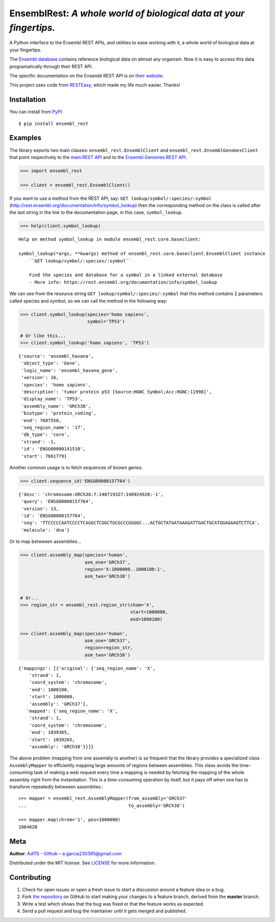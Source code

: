 EnsemblRest: *A whole world of biological data at your fingertips.*
===================================================================

.. image:: https://img.shields.io/badge/Say%20Thanks-!-1EAEDB.svg
    :target: https://saythanks.io/to/Ad115

A Python interface to the Ensembl REST APIs, and utilities to ease working with
it, a whole world of biological data at your fingertips.

The `Ensembl database <https://www.ensembl.org/index.html>`__ contains
reference biological data on almost any organism. Now it is easy to
access this data programatically through their REST API.

The specific documentation on the Ensembl REST API is on `their
website <https://rest.ensembl.org/>`__.

This project uses code from `RESTEasy <https://github.com/rapidstack/RESTEasy>`__,
which made my life much easier. Thanks!



Installation
------------

You can install from `PyPI <https://pypi.org/project/ensembl-rest/>`_::

    $ pip install ensembl_rest


Examples
--------

The library exports two main classes: ``ensembl_rest.EnsemblClient`` and
``ensembl_rest.EnsemblGenomesClient`` that point respectively to the `main
REST API <http://rest.ensembl.org/>`__ and to the `Ensembl Genomes REST
API <http://rest.ensemblgenomes.org/>`__.

.. code-block:: python

    >>> import ensembl_rest
    
    >>> client = ensembl_rest.EnsemblClient()

If you want to use a method from the REST API, say:
``GET lookup/symbol/:species/:symbol`` 
(http://rest.ensembl.org/documentation/info/symbol\_lookup)
then the corresponding method on the class is called after the last
string in the link to the documentation page, in this case, ``symbol_lookup``.

.. code-block:: python

    >>> help(client.symbol_lookup)


::

    Help on method symbol_lookup in module ensembl_rest.core.baseclient:
    
    symbol_lookup(*args, **kwargs) method of ensembl_rest.core.baseclient.EnsemblClient instance
        ``GET lookup/symbol/:species/:symbol``
        
        Find the species and database for a symbol in a linked external database
        - More info: https://rest.ensembl.org/documentation/info/symbol_lookup
    


We can see from the resource string
``GET lookup/symbol/:species/:symbol`` that this method contains 2
parameters called species and symbol, so we can call the method in the
following way:

.. code-block:: python

    >>> client.symbol_lookup(species='homo sapiens',
                             symbol='TP53')
    
    # Or like this...
    >>> client.symbol_lookup('homo sapiens', 'TP53')


::

    {'source': 'ensembl_havana',
     'object_type': 'Gene',
     'logic_name': 'ensembl_havana_gene',
     'version': 16,
     'species': 'homo sapiens',
     'description': 'tumor protein p53 [Source:HGNC Symbol;Acc:HGNC:11998]',
     'display_name': 'TP53',
     'assembly_name': 'GRCh38',
     'biotype': 'protein_coding',
     'end': 7687550,
     'seq_region_name': '17',
     'db_type': 'core',
     'strand': -1,
     'id': 'ENSG00000141510',
     'start': 7661779}



Another common usage is to fetch sequences of known genes:

.. code-block:: python

    >>> client.sequence_id('ENSG00000157764')


::

    {'desc': 'chromosome:GRCh38:7:140719327:140924928:-1',
     'query': 'ENSG00000157764',
     'version': 13,
     'id': 'ENSG00000157764',
     'seq': 'TTCCCCCAATCCCCTCAGGCTCGGCTGCGCCCGGGGC...ACTGCTATAATAAAGATTGACTGCATGGAGAAGTCTTCA',
     'molecule': 'dna'}



Or to map betweeen assemblies...

.. code-block:: python

    >>> client.assembly_map(species='human',
                            asm_one='GRCh37',
                            region='X:1000000..1000100:1',
                            asm_two='GRCh38')
    
    
    # Or...
    >>> region_str = ensembl_rest.region_str(chom='X',
                                             start=1000000,
                                             end=1000100)
    
    >>> client.assembly_map(species='human',
                            asm_one='GRCh37',
                            region=region_str,
                            asm_two='GRCh38')

::

    {'mappings': [{'original': {'seq_region_name': 'X',
        'strand': 1,
        'coord_system': 'chromosome',
        'end': 1000100,
        'start': 1000000,
        'assembly': 'GRCh37'},
       'mapped': {'seq_region_name': 'X',
        'strand': 1,
        'coord_system': 'chromosome',
        'end': 1039365,
        'start': 1039265,
        'assembly': 'GRCh38'}}]}


The above problem (mapping from one assembly to another) is so frequent that 
the library provides a specialized class ``AssemblyMapper`` to efficiently
mapping large amounts of regions between assemblies. This class avoids the 
time-consuming task of making a web request every time a mapping is needed by 
fetching the mapping of the whole assembly right from the instantiation. This 
is a time-consuming operation by itself, but it pays off when one has to 
transform repeatedly betweeen assemblies.::


        >>> mapper = ensembl_rest.AssemblyMapper(from_assembly='GRCh37'
        ...                                      to_assembly='GRCh38')
        
        >>> mapper.map(chrom='1', pos=1000000)
        1064620

        
        
Meta
----

**Author**: `Ad115 <https://agargar.wordpress.com/>`_ -
`Github <https://github.com/Ad115/>`_ – a.garcia230395@gmail.com

Distributed under the MIT license. See
`LICENSE <https://github.com/Ad115/PyEnsembl/blob/master/LICENSE>`_
for more information.

Contributing
------------

1. Check for open issues or open a fresh issue to start a discussion
   around a feature idea or a bug.
2. Fork `the repository <https://github.com/Ad115/EnsemblRest/>`_
   on GitHub to start making your changes to a feature branch, derived
   from the **master** branch.
3. Write a test which shows that the bug was fixed or that the feature
   works as expected.
4. Send a pull request and bug the maintainer until it gets merged and
   published.
